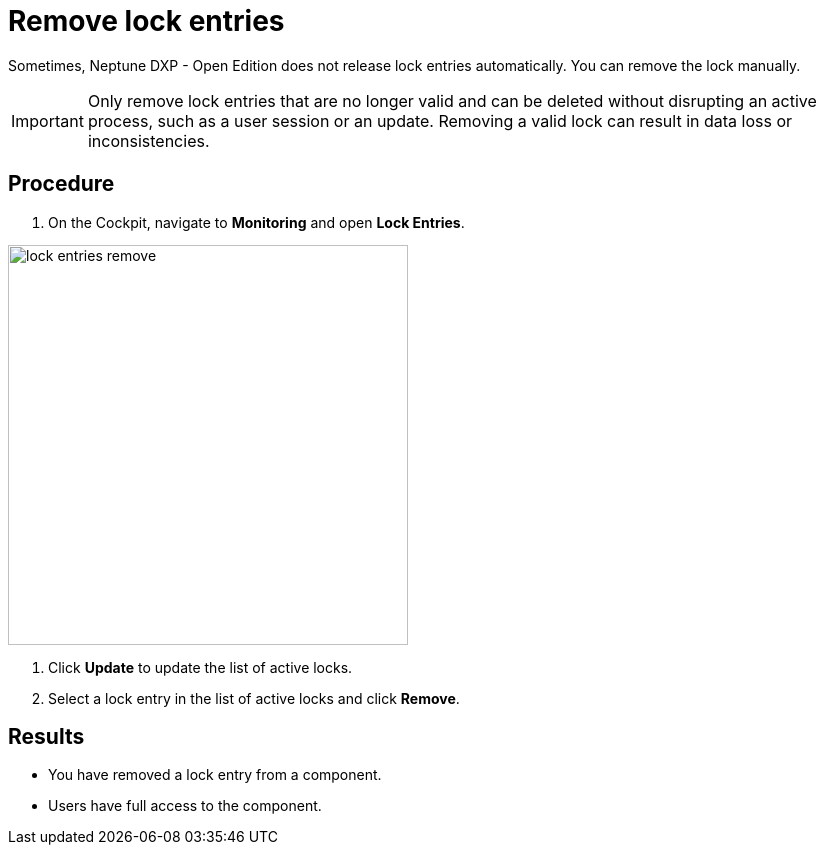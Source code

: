 = Remove lock entries

Sometimes, Neptune DXP - Open Edition does not release lock entries automatically. You can remove the lock manually.

IMPORTANT: Only remove lock entries that are no longer valid and can be deleted without disrupting an active process, such as a user session or an update.
Removing a valid lock can result in data loss or inconsistencies.

== Procedure
. On the Cockpit, navigate to *Monitoring* and open *Lock Entries*.

image::lock-entries-remove.png[width=400 px]

. Click *Update* to update the list of active locks.
. Select a lock entry in the list of active locks and click *Remove*.

== Results
* You have removed a lock entry from a component.
* Users have full access to the component.
